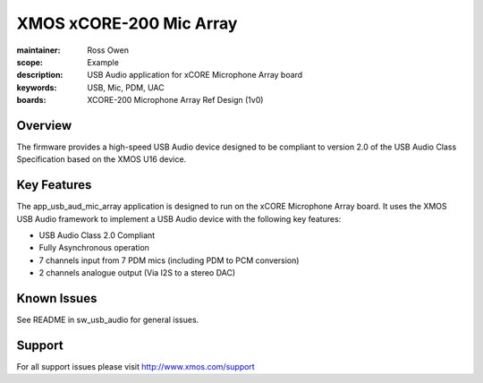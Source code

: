 XMOS xCORE-200 Mic Array
========================

:maintainer: Ross Owen
:scope: Example
:description: USB Audio application for xCORE Microphone Array board
:keywords: USB, Mic, PDM, UAC
:boards: XCORE-200 Microphone Array Ref Design (1v0)

Overview
........

The firmware provides a high-speed USB Audio device designed to be compliant to version 2.0 of the USB Audio Class Specification based on the XMOS U16 device.

Key Features
............

The app_usb_aud_mic_array application is designed to run on the xCORE Microphone Array board. It uses the XMOS USB Audio framework to implement a USB Audio device with the following key features:

- USB Audio Class 2.0 Compliant

- Fully Asynchronous operation

- 7 channels input from 7 PDM mics (including PDM to PCM conversion)
  
- 2 channels analogue output (Via I2S to a stereo DAC)

Known Issues
............

See README in sw_usb_audio for general issues.

Support
.......

For all support issues please visit http://www.xmos.com/support


